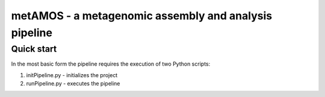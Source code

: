 metAMOS - a metagenomic assembly and analysis pipeline
======================================================

Quick start
-----------

In the most basic form the pipeline requires the execution
of two Python scripts:

1. initPipeline.py - initializes the project
2. runPipeline.py - executes the pipeline

